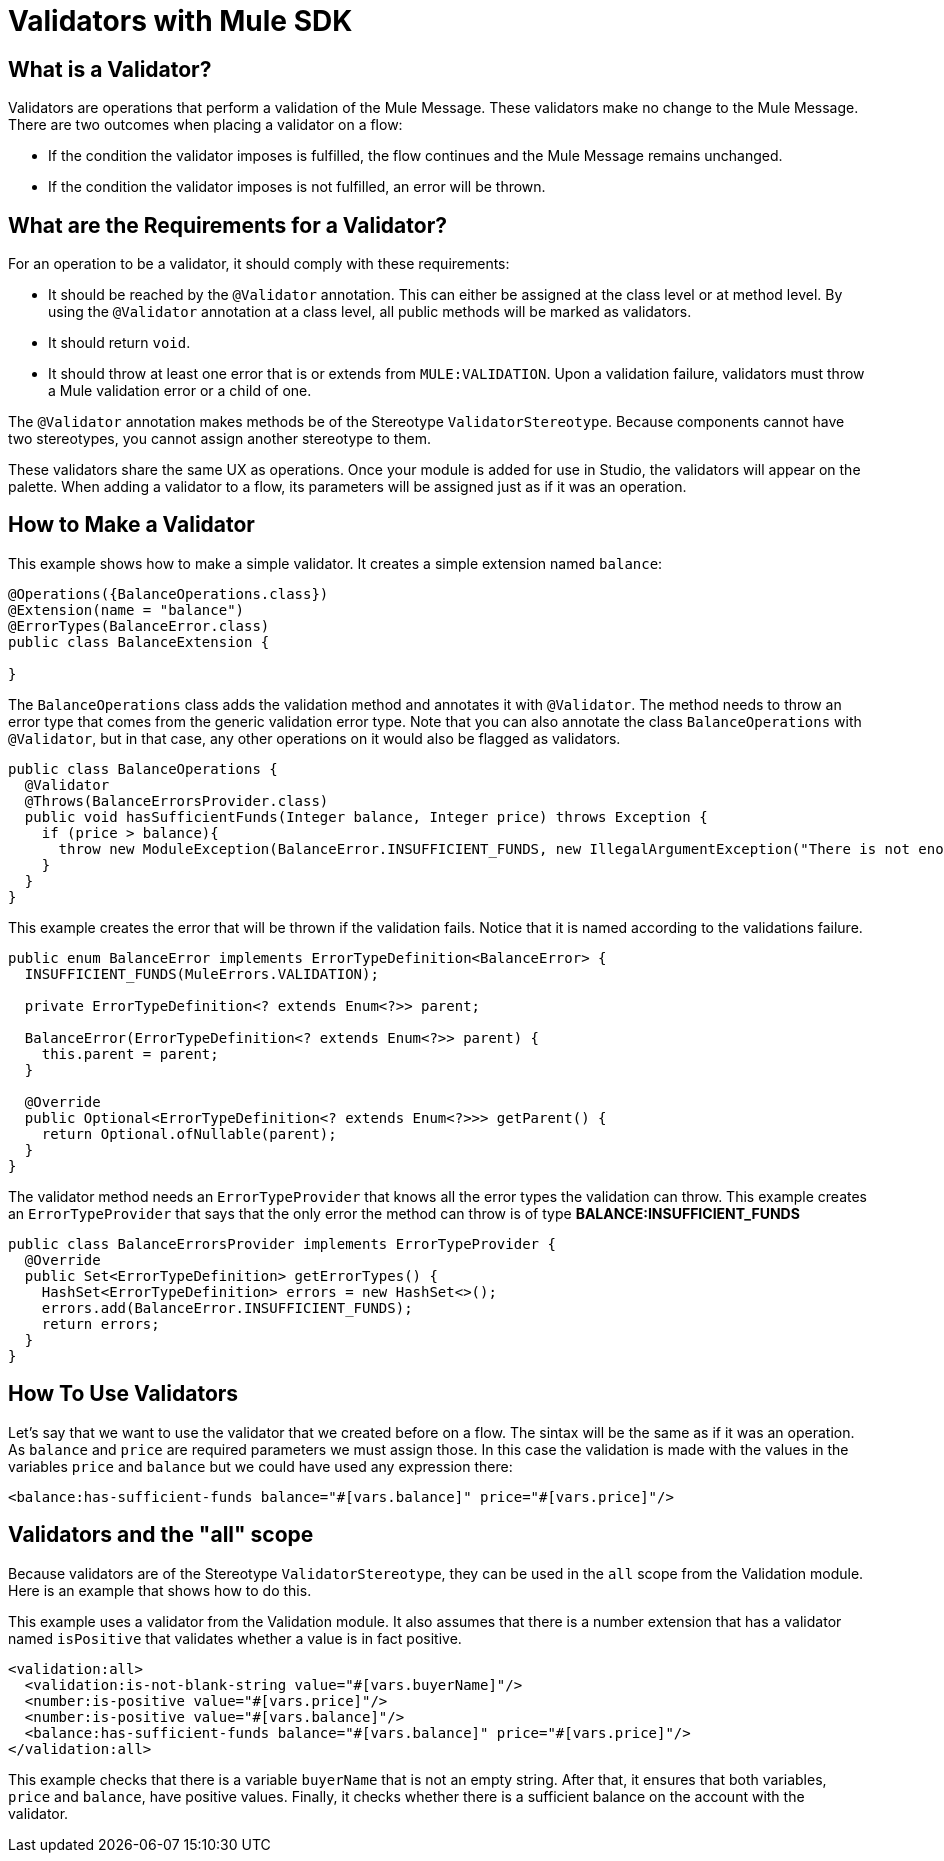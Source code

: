 = Validators with Mule SDK
:keywords: validation, validators, mule, sdk

==  What is a Validator?

Validators are operations that perform a validation of the Mule Message. These
validators make no change to the Mule Message. There are two outcomes when placing a validator on a flow:

* If the condition the validator imposes is fulfilled, the flow continues and the Mule Message
  remains unchanged.

* If the condition the validator imposes is not fulfilled, an error will be thrown.

== What are the Requirements for a Validator?

For an operation to be a validator, it should comply with these requirements:

* It should be reached by the `@Validator` annotation. This can either be assigned at the
  class level or at method level. By using the `@Validator` annotation at a class level,
  all public methods will be marked as validators.

* It should return `void`.

* It should throw at least one error that is or extends from `MULE:VALIDATION`. Upon
  a validation failure, validators must throw a Mule validation error or a child of one.

The `@Validator` annotation makes methods be of the Stereotype `ValidatorStereotype`. Because components cannot have two stereotypes, you cannot assign another stereotype to them.

These validators share the same UX as operations. Once your module is added for use in Studio, the validators will appear on the palette. When adding a validator to a flow, its parameters will be assigned just as if it was an operation.

== How to Make a Validator

This example shows how to make a simple validator. It creates a simple extension named `balance`:

[source,java,linenums]
----
@Operations({BalanceOperations.class})
@Extension(name = "balance")
@ErrorTypes(BalanceError.class)
public class BalanceExtension {

}
----

The `BalanceOperations` class adds the validation method and annotates it with `@Validator`. The
method needs to throw an error type that comes from the generic validation error type. Note that you
can also annotate the class `BalanceOperations` with `@Validator`, but in that case, any other operations
on it would also be flagged as validators.

[source,java,linenums]
----
public class BalanceOperations {
  @Validator
  @Throws(BalanceErrorsProvider.class)
  public void hasSufficientFunds(Integer balance, Integer price) throws Exception {
    if (price > balance){
      throw new ModuleException(BalanceError.INSUFFICIENT_FUNDS, new IllegalArgumentException("There is not enough money to make the transaction"));
    }
  }
}
----

This example creates the error that will be thrown if the validation fails. Notice that it is
named according to the validations failure.

[source,java,linenums]
----
public enum BalanceError implements ErrorTypeDefinition<BalanceError> {
  INSUFFICIENT_FUNDS(MuleErrors.VALIDATION);

  private ErrorTypeDefinition<? extends Enum<?>> parent;

  BalanceError(ErrorTypeDefinition<? extends Enum<?>> parent) {
    this.parent = parent;
  }

  @Override
  public Optional<ErrorTypeDefinition<? extends Enum<?>>> getParent() {
    return Optional.ofNullable(parent);
  }
}
----

The validator method needs an `ErrorTypeProvider` that knows all the error types
the validation can throw. This example creates an `ErrorTypeProvider` that says that the
only error the method can throw is of type *BALANCE:INSUFFICIENT_FUNDS*

[source,java,linenums]
----
public class BalanceErrorsProvider implements ErrorTypeProvider {
  @Override
  public Set<ErrorTypeDefinition> getErrorTypes() {
    HashSet<ErrorTypeDefinition> errors = new HashSet<>();
    errors.add(BalanceError.INSUFFICIENT_FUNDS);
    return errors;
  }
}
----

== How To Use Validators

Let's say that we want to use the validator that we created before on a flow. The sintax
will be the same as if it was an operation. As `balance` and `price` are required parameters
we must assign those. In this case the validation is made with the values in the variables
`price` and `balance` but we could have used any expression there:

[source,xml,linenums]
----
<balance:has-sufficient-funds balance="#[vars.balance]" price="#[vars.price]"/>
----

== Validators and the "all" scope

Because validators are of the Stereotype `ValidatorStereotype`, they can be used in the `all` scope from the
Validation module. Here is an example that shows how to do this.

This example uses a validator from the Validation module. It also assumes that there is a number extension that has a validator named `isPositive` that validates whether a value is in fact positive.

[source,xml,linenums]
----
<validation:all>
  <validation:is-not-blank-string value="#[vars.buyerName]"/>
  <number:is-positive value="#[vars.price]"/>
  <number:is-positive value="#[vars.balance]"/>
  <balance:has-sufficient-funds balance="#[vars.balance]" price="#[vars.price]"/>
</validation:all>
----

This example checks that there is a variable `buyerName` that is not an empty string. After
that, it ensures that both variables, `price` and `balance`, have positive values. Finally, it checks whether
there is a sufficient balance on the account with the validator.
